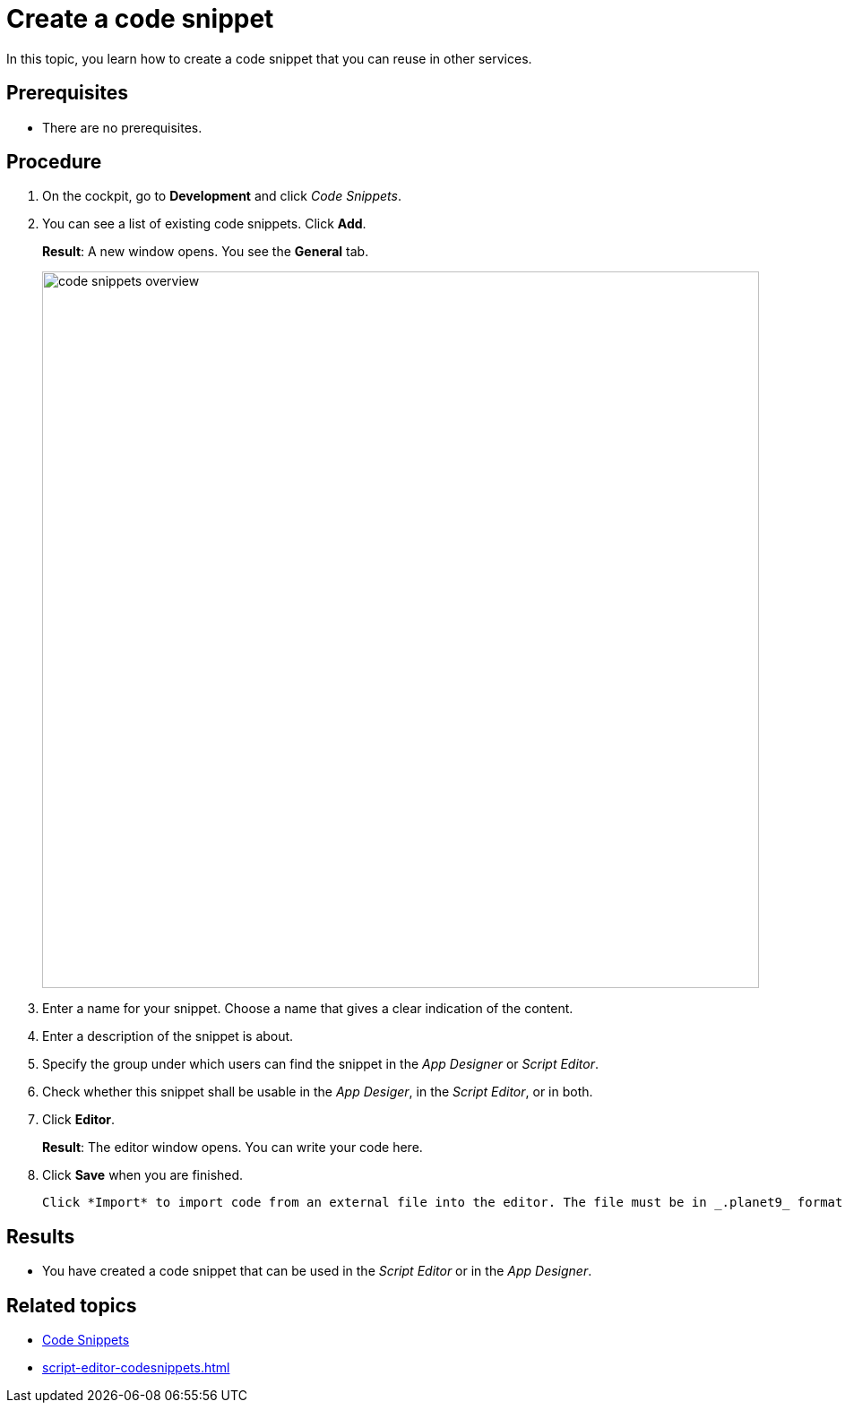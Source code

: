 = Create a code snippet

In this topic, you learn how to create a code snippet that you can reuse in other services.

== Prerequisites
* There are no prerequisites.

== Procedure

. On the cockpit, go to *Development* and click _Code Snippets_.
. You can see a list of existing code snippets. Click *Add*.
+
*Result*: A new window opens. You see the *General* tab.
+
image::code-snippets-overview.png[,800]
. Enter a name for your snippet. Choose a name that gives a clear indication of the content.
. Enter a description of the snippet is about.
. Specify the group under which users can find the snippet in the _App Designer_ or _Script Editor_.
. Check whether this snippet shall be usable in the _App Desiger_, in the _Script Editor_, or in both.
. Click *Editor*.
+
*Result*: The editor window opens. You can write your code here.
. Click *Save* when you are finished.
+
[Tip]
----
Click *Import* to import code from an external file into the editor. The file must be in _.planet9_ format.
----
//TODO Neptune: ".planet9" is the only file type that can be chosen here. Is this still up to date?

== Results
* You have created a code snippet that can be used in the _Script Editor_ or in the _App Designer_.

== Related topics
* xref:code-snippets.adoc[Code Snippets]
* xref:script-editor-codesnippets.adoc[]
//xref to topic in App Designer where these scripts are used